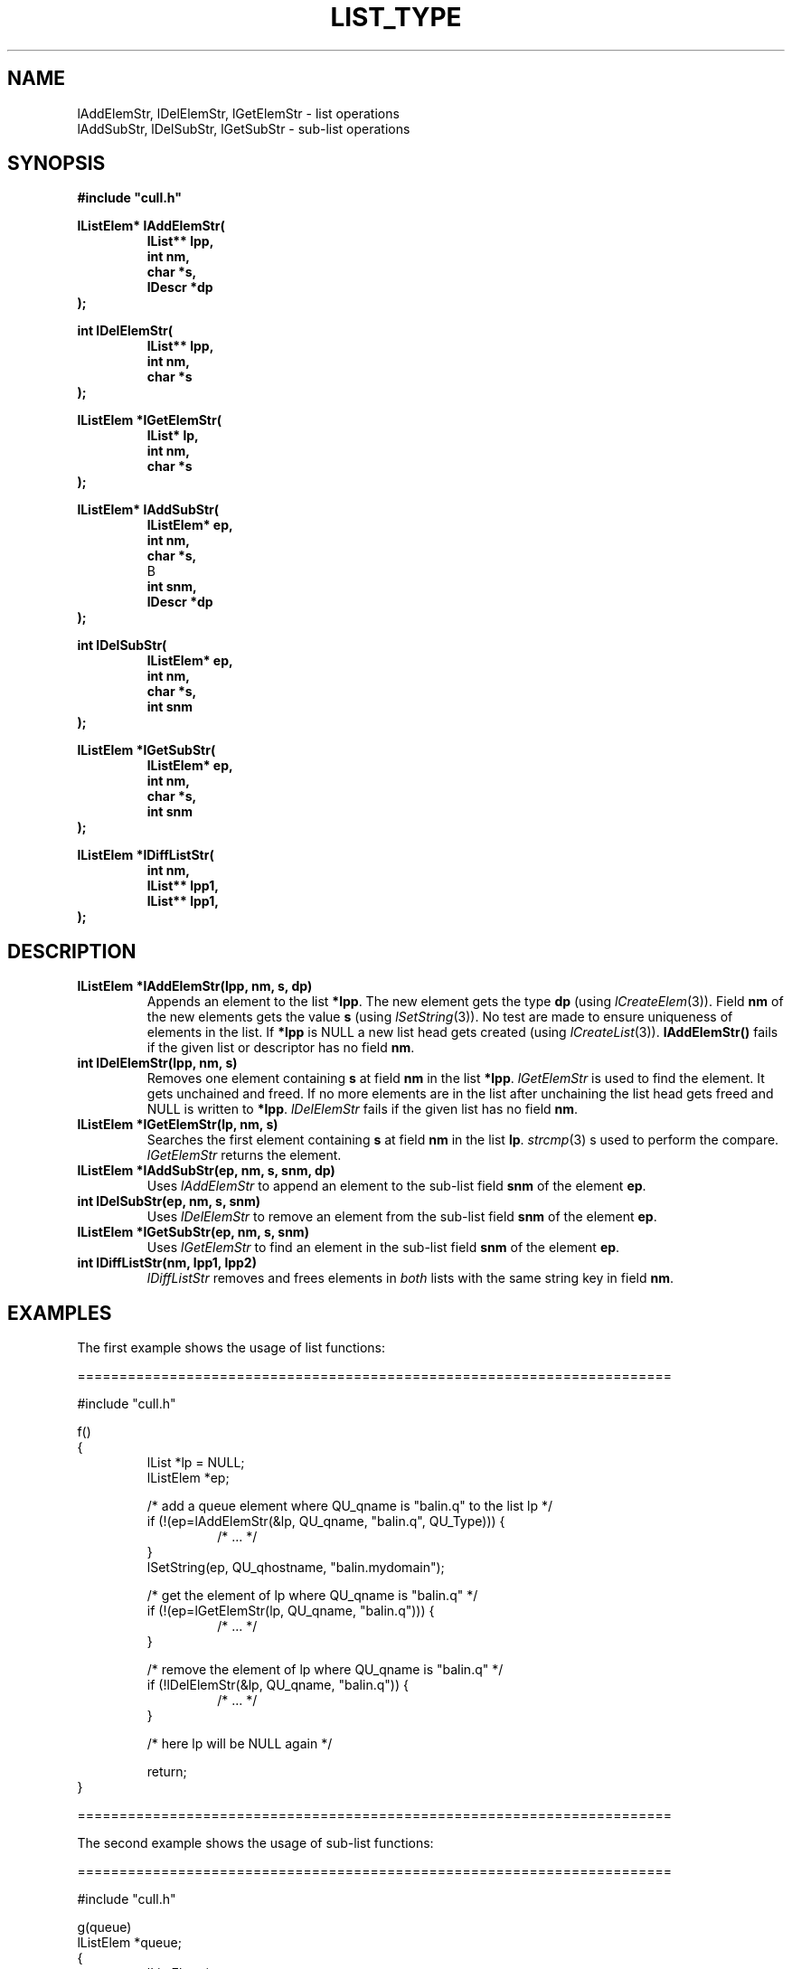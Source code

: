 '\" t
.\"___INFO__MARK_BEGIN__
.\"
.\" Copyright: 2001 by Sun Microsystems, Inc.
.\"
.\"___INFO__MARK_END__
.\"
.\" $RCSfile: lListType.3,v $     Last Update: $Date: 2001/07/18 11:04:50 $     Revision: $Revision: 1.1 $
.\"
.\"
.\" Some handy macro definitions [from Tom Christensen's man(1) manual page].
.\"
.de SB      \" small and bold
.if !"\\$1"" \\s-2\\fB\&\\$1\\s0\\fR\\$2 \\$3 \\$4 \\$5
..
.\"
.de T    \" switch to typewriter font
.ft CW      \" probably want CW if you don't have TA font
..
.\"
.de TY      \" put $1 in typewriter font
.if t .T
.if n ``\c
\\$1\c
.if t .ft P
.if n \&''\c
\\$2
..
.\"
.de M    \" man page reference
\\fI\\$1\\fR\\|(\\$2)\\$3
..
.TH LIST_TYPE 3 "$Date: 2001/07/18 11:04:50 $" "xxRELxx" "xxQS_NAMExx List Library"
.\"
.SH NAME
lAddElemStr, lDelElemStr, lGetElemStr - list operations
.br
lAddSubStr, lDelSubStr, lGetSubStr - sub-list operations
.\"
.\"
.SH SYNOPSIS
.B #include """cull.h"""
.PP
.nf
\fBlListElem* lAddElemStr(\fP
.RS
\fBlList** lpp,\fP
\fBint nm,\fP
\fBchar *s,\fP
\fBlDescr *dp\fP
.RE
.fi
\fB);\fP
.PP
.\"
.nf
\fBint lDelElemStr(\fP
.RS
\fBlList** lpp,\fP
\fBint nm,\fP
\fBchar *s\fP
.RE
.fi
\fB);\fP
.PP
.\"
.nf
\fBlListElem *lGetElemStr(\fP
.RS
\fBlList* lp,\fP
\fBint nm,\fP
\fBchar *s\fP
.RE
.fi
\fB);\fP
.PP
.\"
.nf
\fBlListElem* lAddSubStr(\fP
.RS
\fBlListElem* ep,\fP
\fBint nm,\fP
\fBchar *s,\fP
B
\fBint snm,\fP
\fBlDescr *dp\fP
.RE
.fi
\fB);\fP
.PP
.\"
.nf
\fBint lDelSubStr(\fP
.RS
\fBlListElem* ep,\fP
\fBint nm,\fP
\fBchar *s,\fP
\fBint snm\fP
.RE
.fi
\fB);\fP
.PP
.\"
.nf
\fBlListElem *lGetSubStr(\fP
.RS
\fBlListElem* ep,\fP
\fBint nm,\fP
\fBchar *s,\fP
\fBint snm\fP
.RE
.fi
\fB);\fP
.PP
.\"
.nf
\fBlListElem *lDiffListStr(\fP
.RS
\fBint nm,\fP
\fBlList** lpp1,\fP
\fBlList** lpp1,\fP
.RE
.fi
\fB);\fP
.\"
.\"
.SH DESCRIPTION
.IP "\fBlListElem *lAddElemStr(lpp, nm, s, dp)\fP"
Appends an element to the list \fB*lpp\fP. The new element gets
the type \fBdp\fP (using
.M lCreateElem 3 ).
Field \fBnm\fP of the new elements 
gets the value \fBs\fP (using
.M lSetString 3 ).
No test are made to ensure
uniqueness of elements in the list. If \fB*lpp\fP is NULL a new
list head gets created
(using
.M lCreateList 3 ).
\fBlAddElemStr()\fP fails if the given list or descriptor
has no field \fBnm\fP.
.\"
.IP "\fBint lDelElemStr(lpp, nm, s)\fP"
Removes one element containing \fBs\fP at field \fBnm\fP in the list \fB*lpp\fP.
.I lGetElemStr
is used to find the element. It gets unchained and freed. 
If no more elements are in the list after unchaining the list head 
gets freed and NULL is written to \fB*lpp\fP.
.I lDelElemStr
fails if the 
given list has no field \fBnm\fP. 
.\"
.IP "\fBlListElem *lGetElemStr(lp, nm, s)\fP"
Searches the first element containing \fBs\fP at field \fBnm\fP in the list \fBlp\fP.
.M strcmp 3
s used to perform the compare.
.I lGetElemStr
returns the element.
.\"
.IP "\fBlListElem *lAddSubStr(ep, nm, s, snm, dp)\fP"
Uses
.I lAddElemStr
to append an element to the sub-list field \fBsnm\fP of
the element \fBep\fP. 
.\"
.IP "\fBint lDelSubStr(ep, nm, s, snm)\fP"
Uses
.I lDelElemStr
to remove an element from the sub-list field \fBsnm\fP of
the element \fBep\fP.
.\" 
.IP "\fBlListElem *lGetSubStr(ep, nm, s, snm)\fP"
Uses
.I lGetElemStr
to find an element in the sub-list field \fBsnm\fP of
the element \fBep\fP.
.\"
.IP "\fBint lDiffListStr(nm, lpp1, lpp2)\fP"
.I lDiffListStr
removes and frees elements in 
.I both 
lists with the same string key in field \fBnm\fP.
.\" 
.\"
.SH EXAMPLES
.PP
The first example shows the usage of list functions:
.nf

=======================================================================

#include "cull.h" 

f()
{  
.RS
lList *lp = NULL;
lListElem *ep;

/* add a queue element where QU_qname is "balin.q" to the list lp */
if (!(ep=lAddElemStr(&lp, QU_qname, "balin.q", QU_Type))) {
.RS
/* ... */   
.RE
}
lSetString(ep, QU_qhostname, "balin.mydomain");

/* get the element of lp where QU_qname is "balin.q" */
if (!(ep=lGetElemStr(lp, QU_qname, "balin.q"))) {
.RS
/* ... */
.RE
}

/* remove the element of lp where QU_qname is "balin.q" */
if (!lDelElemStr(&lp, QU_qname, "balin.q")) {
.RS
/* ... */
.RE
}

/* here lp will be NULL again */

return;
.RE
}  
.fi

=======================================================================

The second example shows the usage of sub-list functions:
.PP
.nf

=======================================================================

#include "cull.h" 

g(queue)
lListElem *queue;
{  
.RS
lListElem *ep;

/* add an owner element with OW_name "bill" to the */
/* sub-list QU_ownerlist of the element ep          */
ep = lAddSubStr(ep, OW_name, "bill", QU_ownerlist, OW_Type);
if ( !ep ) {
.RS
/* ... */   
.RE
}
lSetString(ep, OW_permissions, "everything");

/* get the element in the sub-list QU_ownerlist of  */
/* the element ep where OW_name is "bill"          */
if (!(ep=lGetSubStr(ep, OW_name, "bill", QU_ownerlist))) {
.RS
/* ... */
.RE
}
printf("Owner: %s\n", lGetString(ep, OW_name));

/* remove the element in the sub-list of element ep */
/* where OW_name is "bill"                         */
if (!lDelSubStr(ep, OW_name, "bill", QU_ownerlist)) {
.RS
/* ... */
.RE
}

return;
.RE
}  

=======================================================================

.fi
.\"
.\"
.SH "RETURN VALUES"
.I lAddElemStr
and
.I lAddSubStr
return a pointer to the added list element or NULL on error.
.I lDelElemStr
and
.I lDelSubStr
return 1 on success and 0 on error.
.I lGetElemStr
and
.I lGetSubStr
return a pointer to the found list element or NULL on error.
.I lDiffListStr
returns 0 on success and -1 on error.
.\"
.\"
.SH "SEE ALSO"
.M xxqs_name_sxx_intro 1 ,
.M list_intro 3 ,
.M lSetString 3 ,
.M lGetString 3 ,
.M lAppendElem 3 ,
.M lDechainElem 3 ,
.M lCreateElem 3 ,
.M lCreateList 3 .
.\"
.\"
.SH COPYRIGHT
See
.M xxqs_name_sxx_intro 1
for a full statement of rights and permissions.
